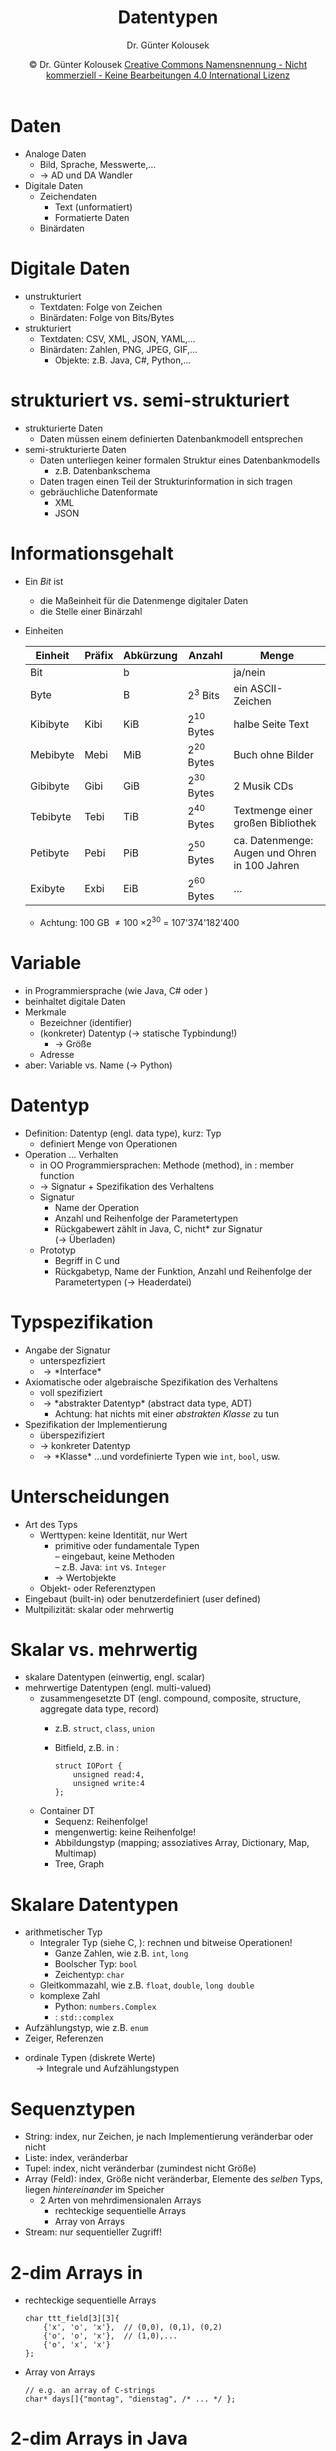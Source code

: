 #+TITLE: Datentypen
#+AUTHOR: Dr. Günter Kolousek
#+DATE: \copy Dr. Günter Kolousek \hspace{12ex} [[http://creativecommons.org/licenses/by-nc-nd/4.0/][Creative Commons Namensnennung - Nicht kommerziell - Keine Bearbeitungen 4.0 International Lizenz]]

#+OPTIONS: H:1 toc:nil
#+LATEX_CLASS: beamer
#+LATEX_CLASS_OPTIONS: [presentation]
#+BEAMER_THEME: Execushares
#+COLUMNS: %45ITEM %10BEAMER_ENV(Env) %10BEAMER_ACT(Act) %4BEAMER_COL(Col) %8BEAMER_OPT(Opt)

# +LATEX_HEADER:\usepackage{enumitem}
# +LATEX: \setlistdepth{4}
# +LATEX: \renewlist{itemize}{itemize}{4}
# +LATEX: \setitemize{label=\usebeamerfont*{itemize item}\usebeamercolor[fg]{itemize item}\usebeamertemplate{itemize item}}
#+LATEX_HEADER:\usepackage{pgfpages}
#+LATEX_HEADER:\usepackage{tikz}
#+LATEX_HEADER:\usetikzlibrary{shapes,arrows}
# +LATEX_HEADER:\pgfpagesuselayout{2 on 1}[a4paper,border shrink=5mm]u
# +LATEX: \mode<handout>{\setbeamercolor{background canvas}{bg=black!5}}
#+LATEX_HEADER:\usepackage{xspace}
#+LATEX: \newcommand{\cpp}{C++\xspace}

#+LATEX_HEADER: \newcommand{\N}{\ensuremath{\mathbb{N}}\xspace}
#+LATEX_HEADER: \newcommand{\R}{\ensuremath{\mathbb{R}}\xspace}
#+LATEX_HEADER: \newcommand{\Z}{\ensuremath{\mathbb{Z}}\xspace}
#+LATEX_HEADER: \newcommand{\Q}{\ensuremath{\mathbb{Q}}\xspace}
# +LATEX_HEADER: \renewcommand{\C}{\ensuremath{\mathbb{C}}\xspace}
#+LATEX_HEADER: \renewcommand{\P}{\ensuremath{\mathcal{P}}\xspace}
#+LATEX_HEADER: \newcommand{\sneg}[1]{\ensuremath{\overline{#1}}\xspace}
#+LATEX_HEADER: \renewcommand{\mod}{\mbox{ mod }}

#+LATEX_HEADER: \newcommand{\eps}{\ensuremath{\varepsilon}\xspace}
# +LATEX_HEADER: \newcommand{\sub}[1]{\textsubscript{#1}}
# +LATEX_HEADER: \newcommand{\super}[1]{\textsuperscript{#1}}
#+LATEX_HEADER: \newcommand{\union}{\ensuremath{\cup}}

#+LATEX_HEADER: \newcommand{\sseq}{\ensuremath{\subseteq}\xspace}

#+LATEX_HEADER: \usepackage{textcomp}
#+LATEX_HEADER: \usepackage{ucs}
#+LaTeX_HEADER: \usepackage{float}

# +LaTeX_HEADER: \shorthandoff{"}

#+LATEX_HEADER: \newcommand{\imp}{\ensuremath{\rightarrow}\xspace}
#+LATEX_HEADER: \newcommand{\ar}{\ensuremath{\rightarrow}\xspace}
#+LATEX_HEADER: \newcommand{\bicond}{\ensuremath{\leftrightarrow}\xspace}
#+LATEX_HEADER: \newcommand{\biimp}{\ensuremath{\leftrightarrow}\xspace}
#+LATEX_HEADER: \newcommand{\conj}{\ensuremath{\wedge}\xspace}
#+LATEX_HEADER: \newcommand{\disj}{\ensuremath{\vee}\xspace}
#+LATEX_HEADER: \newcommand{\anti}{\ensuremath{\underline{\vee}}\xspace}
#+LATEX_HEADER: \newcommand{\lnegx}{\ensuremath{\neg}\xspace}
#+LATEX_HEADER: \newcommand{\lequiv}{\ensuremath{\Leftrightarrow}\xspace}
#+LATEX_HEADER: \newcommand{\limp}{\ensuremath{\Rightarrow}\xspace}
#+LATEX_HEADER: \newcommand{\aR}{\ensuremath{\Rightarrow}\xspace}
#+LATEX_HEADER: \newcommand{\lto}{\ensuremath{\leadsto}\xspace}

#+LATEX_HEADER: \renewcommand{\neg}{\ensuremath{\lnot}\xspace}

#+LATEX_HEADER: \newcommand{\eset}{\ensuremath{\emptyset}\xspace}

* Daten
- Analoge Daten
  - Bild, Sprache, Messwerte,...
  - \to AD und DA Wandler
- Digitale Daten
  - Zeichendaten
    - Text (unformatiert)
    - Formatierte Daten
  - Binärdaten

* Digitale Daten
- unstrukturiert
  - Textdaten: Folge von Zeichen
  - Binärdaten: Folge von Bits/Bytes
- strukturiert
  - Textdaten: CSV, XML, JSON, YAML,...
  - Binärdaten: Zahlen, PNG, JPEG, GIF,...
    - Objekte: z.B. Java, C#, Python,...
      
* strukturiert vs. semi-strukturiert
- strukturierte Daten
  - Daten müssen einem definierten Datenbankmodell entsprechen
- semi-strukturierte Daten
  - Daten unterliegen keiner formalen Struktur eines Datenbankmodells
    - z.B. Datenbankschema
  - Daten tragen einen Teil der Strukturinformation in sich tragen
  - gebräuchliche Datenformate
    - XML
    - JSON

* Informationsgehalt
\vspace{1.5em}
- Ein /Bit/ ist
  - die Maßeinheit für die Datenmenge digitaler Daten
  - die Stelle einer Binärzahl
- Einheiten
  \vspace{-0.5em}
  \small
  #+attr_latex: :align llllp{3cm}
  | Einheit  | Präfix | Abkürzung | Anzahl    | Menge                                                 |
  |----------+--------+-----------+-----------+-------------------------------------------------------|
  | Bit      |        | b         |           | ja/nein                                               |
  | Byte     |        | B         | 2^3 Bits   | ein ASCII-Zeichen                                     |
  | Kibibyte | Kibi   | KiB       | 2^{10} Bytes | halbe Seite Text                                      |
  | Mebibyte | Mebi   | MiB       | 2^{20} Bytes | Buch ohne Bilder                                      |
  | Gibibyte | Gibi   | GiB       | 2^{30} Bytes | 2 Musik CDs                                           |
  | Tebibyte | Tebi   | TiB       | 2^{40} Bytes | Textmenge einer großen Bibliothek                     |
  | Petibyte | Pebi   | PiB       | 2^{50} Bytes | ca. Datenmenge: Augen und Ohren in 100 Jahren     |
  | Exibyte  | Exbi   | EiB       | 2^{60} Bytes | ...                                                   |
  - Achtung: 100 GB \ne 100 \times 2^{30} = 107'374'182'400

* Variable
- in Programmiersprache (wie Java, C# oder \cpp)
- beinhaltet digitale Daten
- Merkmale
  - Bezeichner (identifier)
  - (konkreter) Datentyp (\to statische Typbindung!)
    - \to Größe
  - Adresse
- aber: Variable vs. Name (\to Python)

* Datentyp
\vspace{1em}
- Definition: Datentyp (engl. data type), kurz: Typ
  - definiert Menge von Operationen
- Operation ... Verhalten
  - in OO Programmiersprachen: Methode (method), in \cpp: member function
  - \to Signatur + Spezifikation des Verhaltens
  - Signatur
    - Name der Operation
    - Anzahl und Reihenfolge der Parametertypen
    - Rückgabewert zählt in Java, C, \cpp *nicht* zur Signatur\\
      (\to Überladen)
  - Prototyp
    - Begriff in C und \cpp
    - Rückgabetyp, Name der Funktion, Anzahl und Reihenfolge der Parametertypen
      (\to Headerdatei)

* Typspezifikation
- Angabe der Signatur
  - unterspezfiziert
  - \to *Interface*
- Axiomatische oder algebraische Spezifikation
  des Verhaltens
  - voll spezifiziert
  - \to *abstrakter Datentyp* (abstract data type, ADT)
    - Achtung: hat nichts mit einer /abstrakten Klasse/ zu tun
- Spezifikation der Implementierung
  - überspezifiziert
  - \to konkreter Datentyp
  - \to *Klasse* ...und vordefinierte Typen wie =int=, =bool=, usw.

* Unterscheidungen
- Art des Typs
  - Werttypen: keine Identität, nur Wert
    - primitive oder fundamentale Typen\\
      -- eingebaut, keine Methoden\\
      -- z.B. Java: =int= vs. =Integer=
    - \to Wertobjekte
  - Objekt- oder Referenztypen
- Eingebaut (built-in) oder benutzerdefiniert (user defined)
- Multpilizität: skalar oder mehrwertig

* Skalar vs. mehrwertig
\vspace{1em}
- skalare Datentypen (einwertig, engl. scalar)
- mehrwertige Datentypen (engl. multi-valued)
  - zusammengesetzte DT (engl. compound, composite, structure, aggregate data
    type, record)
    - z.B. =struct=, =class=, =union=
    - Bitfield, z.B. in \cpp:
      #+begin_src C++
      struct IOPort {
          unsigned read:4,
          unsigned write:4
      };
      #+end_src
  - Container DT
    - Sequenz: Reihenfolge!
    - mengenwertig: keine Reihenfolge!
    - Abbildungstyp (mapping; assoziatives Array, Dictionary, Map, Multimap)
    - Tree, Graph

* Skalare Datentypen
\vspace{1.5em}
- arithmetischer Typ
  - Integraler Typ (siehe C, \cpp): rechnen und bitweise Operationen!
    - Ganze Zahlen, wie z.B. =int=, =long=
    - Boolscher Typ: =bool=
    - Zeichentyp: =char=
  - Gleitkommazahl, wie z.B. =float=, =double=, =long double=
  - komplexe Zahl
    - Python: =numbers.Complex=
    - \cpp: =std::complex=
- Aufzählungstyp, wie z.B. =enum=
- Zeiger, Referenzen
\vspace{.1em}
- ordinale Typen (diskrete Werte)\\
  \hspace{1em}\to Integrale und Aufzählungstypen
  
* Sequenztypen
- String: index, nur Zeichen, je nach Implementierung veränderbar oder nicht
- Liste: index, veränderbar
- Tupel: index, nicht veränderbar (zumindest nicht Größe)
- Array (Feld): index, Größe nicht veränderbar, Elemente des /selben/ Typs,
  liegen /hintereinander/ im Speicher
  - 2 Arten von mehrdimensionalen Arrays
    - rechteckige sequentielle Arrays
    - Array von Arrays
- Stream: nur sequentieller Zugriff!

* 2-dim Arrays in \cpp
- rechteckige sequentielle Arrays
  #+latex: { \small
  #+begin_src C++
  char ttt_field[3][3]{
      {'x', 'o', 'x'},  // (0,0), (0,1), (0,2)
      {'o', 'o', 'x'},  // (1,0),...
      {'o', 'x', 'x'}  
  };
  #+end_src
  #+latex: }
  \vspace{1em}
- Array von Arrays
  #+latex: { \small
  #+begin_src C++
  // e.g. an array of C-strings
  char* days[]{"montag", "dienstag", /* ... */ };
  #+end_src
  #+latex: }

* 2-dim Arrays in Java
- "zweidimensionale" Arrays sind /immer/ Arrays von Arrays
  \vspace{0.5em}
- Beispiel 1
  #+latex: { \small
  #+begin_src java
  String[][] day_entries = new String[31][];
  day_entries[0] = new String[1];
  day_entries[0][0] = "my first daily log";
  day_entries[1] = new String[3];
  day_entries[1][0] = "my second daily log";
  day_entries[1][1] = "my third daily log";
  #+end_src
  #+latex: }
  \vspace{1em}
- Beispiel 2
  #+latex: { \small
  #+begin_src java
  char[][] chess_field = new int[8][8];
  chess_field[0][0] = 'T';
  chess_field[0][7] = 'T';
  #+end_src
  #+latex: }

* 2-dim Arrays in C#
- rechteckige sequentielle Arrays
  #+latex: { \small
  #+begin_src java
  //             rows x columns
  int[,] mat=new int[3,3];
  mat[0,0] = 1;
  mat[0,1] = 2;
  mat[0,2] = 3;        
  #+end_src
  #+latex:}
- non-rectangular (jagged)
  \footnotesize
  #+begin_src csharp
  int[][] nonrect={
      new int[]{0},
      new int[]{1,2},
      new int[]{3,4,5},
      new int[]{6,7,8,9}};
  WriteLine(nonrect[2][1]); // -> 4
  #+end_src
  
* Listen in Python
\vspace{1.5em}
- "zweidimensionale" Listen sind immer eine Liste von Listen
  #+latex: { \footnotesize
  #+begin_src python
  >>> mat = [[0,0,0],[0,0,0],[0,0,0]]
  >>> mat
  [[0, 0, 0], [0, 0, 0], [0, 0, 0]]
  >>> mat[0][1] = 1
  >>> mat
  [[0, 1, 0], [0, 0, 0], [0, 0, 0]]
  #+end_src
  #+latex:}
- Sequenzmultiplikation
  #+latex: { \footnotesize
  #+begin_src python
  >>> "a" * 3
  'aaa'
  >>> lst = [1] * 9
  >>> lst
  [1, 1, 1, 1, 1, 1, 1, 1, 1]
  >>> mat2 = [[0, 0, 0]] * 3
  >>> mat2
  [[0, 0, 0], [0, 0, 0], [0, 0, 0]]
  >>> mat2[0][1] = 1
  >>> mat2
  #+end_src
  \pause
  #+begin_src python
  [[0, 1, 0], [0, 1, 0], [0, 1, 0]]
  #+end_src
  #+latex:}

* Lexikographisches Vergleichen
- Vergleichen siehe Folien Mengen bzgl. Totalordnung
  - $2.7182818 \le 3.1415926$ aber $1+2.718j \nleq 1+3.141j$
- Und mit Sequenzen?
  - Lexikographisch \equiv Sortieren wie im Lexikon
  - in Python
    - ="abc" < "abd"= \to =True=
    - =(1, 1) < (1, 2)= \to =True=
    - =[1, 2, 3] < [1, 2, 4]= \to =True=\pause
  - in =C++=
    - ="abc" < "abd"= \to =true=
    - =std::pair{1, 1} < std::pair{1, 2}= \to =true=
    - =std::tuple{1, 2, 3} < std::tuple{1, 2, 4}= \to =true=
    - =std::vector{1, 2, 3} < std::vector{1, 2, 4}= \to =true=
    - =operator<= überladen!
      
* Mengenwertige und Abbildungs DT
\vspace{1.5em}
- Mengenwertige DT
  - Keine Reihenfolge!
  - Set: keine Doppelten!
  - Bag: mehrfache Vorkommen!
  - Bitstring (bit set, bit array, bit vector, bit map): Folge von Bits im
    Speicher mit effizientem Zugriff auf einzelne Bits (setzen, zurücksetzen,
    abfragen, maskieren)
- Abbildungs DT
  - Key \to Value
  - /Menge/ von Keys
    - Keine doppelten Keys! (außer so etwas wie Multi-Map)
    - aber: Reihenfolge bei gewissen Implementierungen gegegeben
  - Values: keine Einschränkung
- Keys: oft nicht veränderbar oder undefiniertes Verhalten!
    
* Eigenschaften
\vspace{1.5em}
- Nicht veränderbar
  - wie implementiert?
    - \to /immutable objects/
- Keine Doppelten \to keine gleichen Elemente
  - wie ist Gleichheit definiert?
    - Gleichheit der Werte bzw. Gleichheit der Identität\\
      \to gleich vs. dasselbe
  - wie wird Gleichheit implementiert?
    - z.B. in Java: Methoden =equals= und =hashCode=
  - Erstellung eines gleichen Objektes: Kopie!
    - Beachte: Übergabe per-value vs. per-reference!
    - \to seicht vs. tief (engl. shallow vs. deep)!
- Reihenfolge vs. keine Reihenfolge
  - wie ist Reihenfolge definiert?
    - z.B. lexikographische Ordnung bei Strings
  - wie wird diese Reihenfolge implementiert?
    - z.B. in Java: Interface =Comparable=

* Immutable objects
\vspace{1.5em}
- Keine Veränderung /nach/ der Initialisierung
- Implementierung entweder
  - Markierung mittels Schlüsselwörter
    - wie =const=, =final= je nach Programmiersprache
  - Datentyp lässt keine Veränderung zu
    - z.B. Klasse =String= in Java, Python, C#
- Warum?
  - kein Kopieren notwendig
  - Referenz (Pointer): ohne Bedenken weitergeben!
  - können gut als Keys in Abbildungs DT verwendet werden
  - automatisch thread-safe

\small
#+begin_quote
Classes should be immutable unless there's a very good reason to make them
mutable....If a class cannot be made immutable, limit its mutability as much as
possible. \hfill  -- Joshua Bloch (Effective Java)
#+end_quote

* Value Object (Wertobjekt)
\vspace{1em}
- Was?
  - Gleichheit basiert nur auf Wert (Inhalt)
    - nicht auf Identität
  - keine Identität
    - u.U. vorhanden, wie z.B. Adresse
    - \to werden bei Übergabe kopiert (nicht in Java!)
  - sind immutable objects
    - Achtung aber in C#: =System.ValueType=!
- z.B. eine Münze
  - Wert und Währung
  - unabhängig von einer Seriennummer (id)
  - zwei Münzen sind gleich, wenn Wert und Währung gleich
  - kann nicht geändert werden
- z.B. =str=, =tuple= in Python, =String= in Java und C#,...
- Gegenteil: Entity Object (oder kurz Entity)

* Parameterübergabe
\vspace{1.5em}
- per-value
  - es wird kopiert: Achtung bei großen Datentypen
- per-reference
  - als Ein/Ausgabeparameter verwendbar
  - es wird die Adresse kopiert \to Performance
  \pause
  \footnotesize
  #+header: :exports both :results output :tangle src/parameter.cpp :flags -std=c++17
  #+begin_src C++
  #include <iostream>
  #include <vector>
  using namespace std;
  
  void scale(vector<double>& v, const double& factor) {
      for (size_t i{}; i != v.size(); ++i) {
          v[i] /= factor;  }}
  
  int main() {
      vector<double> values{5, 4, 3, 2, 1};
      scale(values, values[0]);
      for (const auto& v : values)
          cout << v << ' ';  }
  #+end_src

  #+RESULTS:
  : 1 4 3 2 1

* COMMENT In \cpp
- /object/ \equiv Speicher, der
  - Adresse hat
  - einen Typ hat und einen
  - Wert (/value/) beinhaltet
- /value/ \equiv 

* Gleich vs. dasselbe
\vspace{1.5em}
- "das gleiche Fahrrad" vs. "dasselbe Fahrrad"
  - gleich: Gleichheit bezüglich Daten
  - dasselbe: Gleichheit bezüglich Identidät
- Beispiel
  \small
  #+begin_src python
  >>> a = [1, 2, 3]; b = [1, 2, 3]
  >>> a == b
  True
  >>> a is b
  False
  >>> id(a)  # z.B.:
  3068807852
  >>> id(b)
  3068807852
  >>> c = a  # Kopie der Referenz!
  >>> id(a) == id(c)
  True
  #+end_src
  - Referenztypen in Java defaultmäßig gleich bzgl. Identität!

* Kopieren: seicht vs. tief
\vspace{1.5em}
\small
#+begin_src python
>>> arr1 = [[1, 2, 3], [4, 5, 6], [7, 8, 9]]
>>> arr2 = arr1  # Kopie der Referenz!
>>> arr2[0][0] = "X"
>>> arr1
[['X', 2, 3], [4, 5, 6], [7, 8, 9]]
>>> arr3 = arr1.copy()  # seichte Kopie!
>>> arr3[0] = [1, 2, 3]
>>> arr1
[['X', 2, 3], [4, 5, 6], [7, 8, 9]]
>>> arr3[1][1] = "Y"
>>> arr1
[['X', 2, 3], [4, 'Y', 6], [7, 8, 9]]
>>> import copy
>>> arr4 = copy.deepcopy(arr1)  # tiefe Kopie!
>>> arr4[2][2] = "Z"
>>> arr4
[['X', 2, 3], [4, 'Y', 6], [7, 8, 'Z']]
>>> arr1
[['X', 2, 3], [4, 'Y', 6], [7, 8, 9]]
#+end_src

* Datentyp vs. Datenstruktur
\vspace{1.5em}
- Datentyp: legt Verhalten fest
- Datenstruktur: legt Struktur fest
  - um (neuen) Datentyp zu /implementieren/
  - wird in der Regel nur für mehrwertige DT verwendet
- Datenstrukturen
  - Array
  - Liste: sll, dll, Array
  - Set: BSB (bst), Hasharray
  - Map: bst, hasharray
  - Stack: Array, sll
  - Queue, Deque: sll, dll, Array
  - Ringbuffer: Array
  - Heap: Array
  - Priority Queue: Heap
  - Graph: Array, Map

* Abstrakter Datentyp (ADT)
\vspace{1em}
- Ein ADT...
  - definiert einen Typ
  - definiert eine Menge von Operationen (genannt Interface)
    - beschreibt WAS aber *nicht* WIE (durch formale Definition)
  - beschränkt Zugriff auf Typ über Operationen
    - kein direkter Zugriff auf die Daten
- Formale Beschreibung
  - mathematisch-axiomatisch
  - mathematisch-algebraisch

* Was also /ist/ ein ADT?
- So etwas ähnliches wie eine Klasse (mit Instanzvariable und Methoden)?
  - NEIN, denn:
    - beschreibt WIE
- dann vielleicht eine abstrakte Klassen?
  - NEIN, denn:
    - beschreibt teilweise WIE
- aha, also so etwas wie Java Interfaces?
  - NEIN, denn:
    - beschreibt weder WAS noch WIE
    - nur Signatur der Operationen!

* Stack -- Signatur
\begin{align*}
&empty\_stack:\; \to Stack\\
&is\_empty: Stack \to bool\\
&push: Stack \times Element \to Stack\\
&pop: Stack \to Stack\\
&top: Stack \to Element
\end{align*}

* Stack -- Semantik: axiomatisch
\begin{align*}
&x : Element\\
&s : Stack\\
&is\_empty(empty\_stack()) = true\\
&is\_empty(push(empty\_stack(), x)) = false\\
&pop(empty\_stack()) \to \text{Error}\\
&pop(push(s, x)) = s\\
&top(empty\_stack()) \to \text{Error}\\
&top(push(s, x)) = x\\
&push(pop(s), top(s)) = 
\begin{cases}
s & \text{falls }\hspace{1em} is\_empty(s) = false\\
\to \text{Error} &  \text{sonst}
\end{cases}
\end{align*}

* Stack -- Semantik: algebraisch
\begin{align*}
&s \in \{()\} \cup \{(x_1,...,x_n) | x_i \in Element, n \in N, n \ge 1\}\\
&empty\_stack() = ()\\
&is\_empty(s) = (s = ())\\
&push(s, x) =
\begin{cases}
(x,) & \text{falls } s = ()\\
(x_1,...,x_n,x) & \text{falls } s = (x_1,...,x_n)
\end{cases}\\
&top(x) = 
\begin{cases}
x_n & \text{falls } s = (x_1,...,x_n)\\
\to \text{Error} &  \text{sonst}
\end{cases}\\
&pop(s) = (x_1,...,x_{n-1}) \quad \text{falls } s = (x_1,...,x_n)\\
&pop(s) = 
\begin{cases}
() & \text{falls } s = (x)\\
\to \text{Error} & \text{sonst}
\end{cases}
\end{align*}

* Generische DT
\vspace{1em}
- betrifft statisch getypte Programmiersprachen
  - z.B. Java, \cpp, C#
- Definition eines DT enthält Typvariable
- Ziel: Verwendung eines DT (Datenstruktur) mit verschiedenen Typen
- prinzipiell 2 Möglichkeiten
  - derselbe Code für jeden konkreten Typ und dynamische Bindung
    - Java (nur Objekttypen!), C#
  - Ersetzung des Typparameters mit dem konkreten Typ
    - \cpp, eingeschränkt: C# (bei Werttypen)
- Möglichkeiten bzw. Komplexität steigend: Java \to C# \to \cpp

* Generische Programmierung
\vspace{1em}
- Definition einer Funktion (oder auch Klasse samt Methoden) enthält
  Typvariablen
  - aber: unabhängig von Klassen oder Vererbung!
- Ziel: Verwendung einer Funktion mit verschiedenen Typen
- Beispiel: Entwicklen einer Funktion =add(x, y)=
  - Lösung in \cpp mit mehreren überladenen Funktionen:
    #+begin_src C++
    int add(int x, int y) {
        return x + y;
    }
    double add(double x, double y) {
        return x + y;
    }
    // ...
    #+end_src
  - \to immer der "gleiche" Code!

* Generische Programmierung -- 2
- Beispiel:
  - Lösung mit einem (Funktions)Template:
    
    #+latex: { \scriptsize
    #+begin_src C++
    // Voraussetzung: Operator + ist überladen
    // anderenfalls Compilerfehler!
    template <typename T>
    T add(T x, T y) { return x + y; }
    
    int main() {
        cout << add(1, 2) << endl;
        cout << add(1.0, 2.0) << endl;
        // cout << add("abc", "def") << endl;  // -> error
        cout << add(string{"abc"}, string{"def"}) << endl;
    }
    #+end_src
    #+latex: }
- \to Reduzierung der Implementierung

* (Template) Meta-Programming
\vspace{1em}
\scriptsize
#+begin_src C++
#include <iostream>

using namespace std;
using ull = unsigned long long;

template <ull n>
struct Factorial {
    static constexpr ull value{n * Factorial<n - 1>::value};
};

template <>
struct Factorial<0> {
    static constexpr ull value{1};
};

int main() {
    Factorial<0> f0;
    cout << f0.value << endl;  // -> 1
    cout << Factorial<1>::value << endl;  // -> 1
    cout << Factorial<2>::value << endl;  // -> 2
    cout << Factorial<64>::value << endl;  // -> 9223372036854775808
}
#+end_src

* COMMENT Spezifische Aspekte
\vspace{2em}
- Python: kennt nur Objekte
  - Sequenzen
    - unveränderlich: Strings, Tupels, Bytes
    - veränderlich: Listen, Bytearrays
  - Mengen: Mengen, unveränderliche Mengen (=frozenset=)
  - Mappings: Dictionaries
  - Callable Typen: Funktionen, Methoden,...
  - Module, Klassen, Instanzen
- \cpp
  - fundamentale Datentypen: arithmetische, =void=, =nullptr_t=
  - zusammengesetzte (auch compound)
    - benutzerdefinierte Datentypen: Klassen, Strukturen, Union
    - abgeleitete (derived) Datentypen (auch compound): Referenzen, Pointer,
      Arrays, Funktionen, Aufzählungen

* COMMENT Spezifische Aspekte -- 2
\vspace{1em}
- Java
  - primitive Datentypen: =int=, =double=,...
  - Objekt-(oder Referenz-)Typen: =class=, =enum=, Arrays, =interface=
- C#
  - Unterscheidung in
    - eingebaute (built-in) Typen
    - custom Typen
  - Werttypen (value types) (von =System.ValueType= abgeleitet)
    - integrale Typen: =byte=, =sbyte=, =int=,...
    - =enum=
    - =struct=
  - Referenztypen (nicht von =System.ValueType= abgeleitet): =class=, =delegate=,
    Array, =interface=

